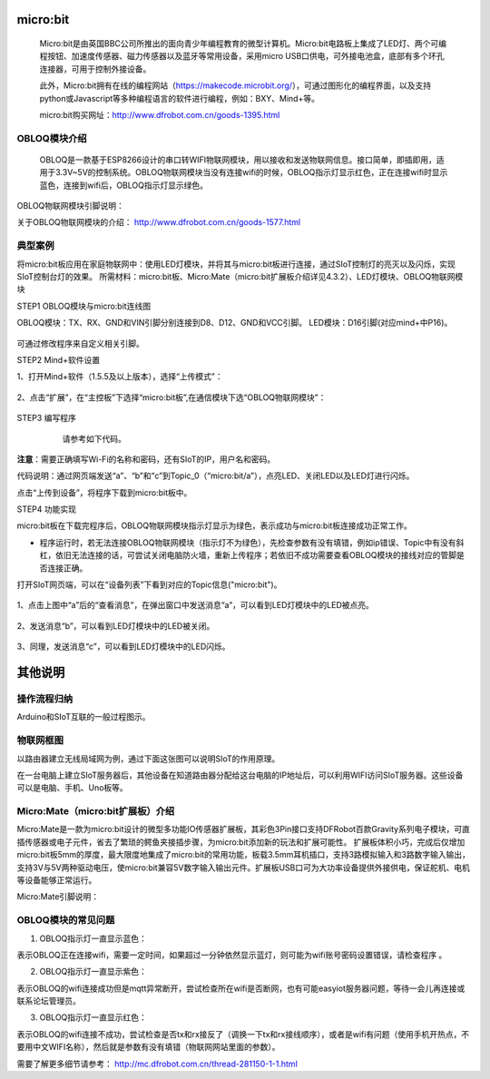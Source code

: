 micro:bit
===========================


    Micro:bit是由英国BBC公司所推出的面向青少年编程教育的微型计算机。Micro:bit电路板上集成了LED灯、两个可编程按钮、加速度传感器、磁力传感器以及蓝牙等常用设备，采用micro USB口供电，可外接电池盒，底部有多个环孔连接器，可用于控制外接设备。
    
    此外，Micro:bit拥有在线的编程网站（https://makecode.microbit.org/），可通过图形化的编程界面，以及支持python或Javascript等多种编程语言的软件进行编程，例如：BXY、Mind+等。
    
    micro:bit购买网址：http://www.dfrobot.com.cn/goods-1395.html
    

OBLOQ模块介绍
--------------------------

    OBLOQ是一款基于ESP8266设计的串口转WIFI物联网模块，用以接收和发送物联网信息。接口简单，即插即用，适用于3.3V~5V的控制系统。OBLOQ物联网模块当没有连接wifi的时候，OBLOQ指示灯显示红色，正在连接wifi时显示蓝色，连接到wifi后，OBLOQ指示灯显示绿色。
    
OBLOQ物联网模块引脚说明：

.. image:: ../image/demo/obloq.png


关于OBLOQ物联网模块的介绍：
http://www.dfrobot.com.cn/goods-1577.html
    

典型案例
--------------------------


将micro:bit板应用在家庭物联网中：使用LED灯模块，并将其与micro:bit板进行连接，通过SIoT控制灯的亮灭以及闪烁，实现SIoT控制台灯的效果。
所需材料：micro:bit板、Micro:Mate（micro:bit扩展板介绍详见4.3.2）、LED灯模块、OBLOQ物联网模块


STEP1 OBLOQ模块与micro:bit连线图

OBLOQ模块：TX、RX、GND和VIN引脚分别连接到D8、D12、GND和VCC引脚。
LED模块：D16引脚(对应mind+中P16)。

 .. image:: ../image/demo/microbit/image001.png

可通过修改程序来自定义相关引脚。

 

STEP2 Mind+软件设置

1、打开Mind+软件（1.5.5及以上版本），选择“上传模式”：

 .. image:: ../image/demo/microbit/image002.png

2、点击“扩展”，在“主控板”下选择“micro:bit板”,在通信模块下选“OBLOQ物联网模块”：


  .. image:: ../image/demo/microbit/image003.png


STEP3 编写程序

   请参考如下代码。
 
  .. image:: ../image/demo/microbit/image004.png


**注意**：需要正确填写Wi-Fi的名称和密码，还有SIoT的IP，用户名和密码。

代码说明：通过网页端发送“a”、“b”和“c”到Topic_0（“micro:bit/a”），点亮LED、关闭LED以及LED灯进行闪烁。

点击“上传到设备”，将程序下载到micro:bit板中。



STEP4 功能实现

micro:bit板在下载完程序后，OBLOQ物联网模块指示灯显示为绿色，表示成功与micro:bit板连接成功正常工作。

* 程序运行时，若无法连接OBLOQ物联网模块（指示灯不为绿色），先检查参数有没有填错，例如ip错误、Topic中有没有斜杠，依旧无法连接的话，可尝试关闭电脑防火墙，重新上传程序；若依旧不成功需要查看OBLOQ模块的接线对应的管脚是否连接正确。

打开SIoT网页端，可以在“设备列表”下看到对应的Topic信息("micro:bit")。

  .. image:: ../image/demo/microbit/image005.png



1、点击上图中“a”后的“查看消息”，在弹出窗口中发送消息“a”，可以看到LED灯模块中的LED被点亮。

  .. image:: ../image/demo/microbit/image006.png

 
2、发送消息“b”，可以看到LED灯模块中的LED被关闭。

  .. image:: ../image/demo/microbit/image007.png


3、同理，发送消息“c”，可以看到LED灯模块中的LED闪烁。

 
  .. image:: ../image/demo/microbit/image008.png



其他说明
=========================

操作流程归纳
-------------------------

Arduino和SIoT互联的一般过程图示。

.. image:: ../image/zhangyu/Arduino/arduino-50.png


物联网框图
-----------------------

以路由器建立无线局域网为例，通过下面这张图可以说明SIoT的作用原理。

在一台电脑上建立SIoT服务器后，其他设备在知道路由器分配给这台电脑的IP地址后，可以利用WIFI访问SIoT服务器。这些设备可以是电脑、手机、Uno板等。

.. image:: ../image/zhangyu/Arduino/arduino-51.png


Micro:Mate（micro:bit扩展板）介绍
-------------------------------------------------------------
Micro:Mate是一款为micro:bit设计的微型多功能IO传感器扩展板，其彩色3Pin接口支持DFRobot百款Gravity系列电子模块，可直插传感器或电子元件，省去了繁琐的鳄鱼夹接插步骤，为micro:bit添加新的玩法和扩展可能性。
扩展板体积小巧，完成后仅增加micro:bit板5mm的厚度，最大限度地集成了micro:bit的常用功能，板载3.5mm耳机插口，支持3路模拟输入和3路数字输入输出，支持3V与5V两种驱动电压，使micro:bit兼容5V数字输入输出元件。扩展板USB口可为大功率设备提供外接供电，保证舵机、电机等设备能够正常运行。

Micro:Mate引脚说明：



OBLOQ模块的常见问题
------------------------------------------

1) OBLOQ指示灯一直显示蓝色：

表示OBLOQ正在连接wifi，需要一定时间，如果超过一分钟依然显示蓝灯，则可能为wifi账号密码设置错误，请检查程序 。

2) OBLOQ指示灯一直显示紫色：

表示OBLOQ的wifi连接成功但是mqtt异常断开，尝试检查所在wifi是否断网，也有可能easyiot服务器问题，等待一会儿再连接或联系论坛管理员。 

3) OBLOQ指示灯一直显示红色：

表示OBLOQ的wifi连接不成功，尝试检查是否tx和rx接反了（调换一下tx和rx接线顺序），或者是wifi有问题（使用手机开热点，不要用中文WIFI名称），然后就是参数有没有填错（物联网网站里面的参数）。 

需要了解更多细节请参考：
http://mc.dfrobot.com.cn/thread-281150-1-1.html

